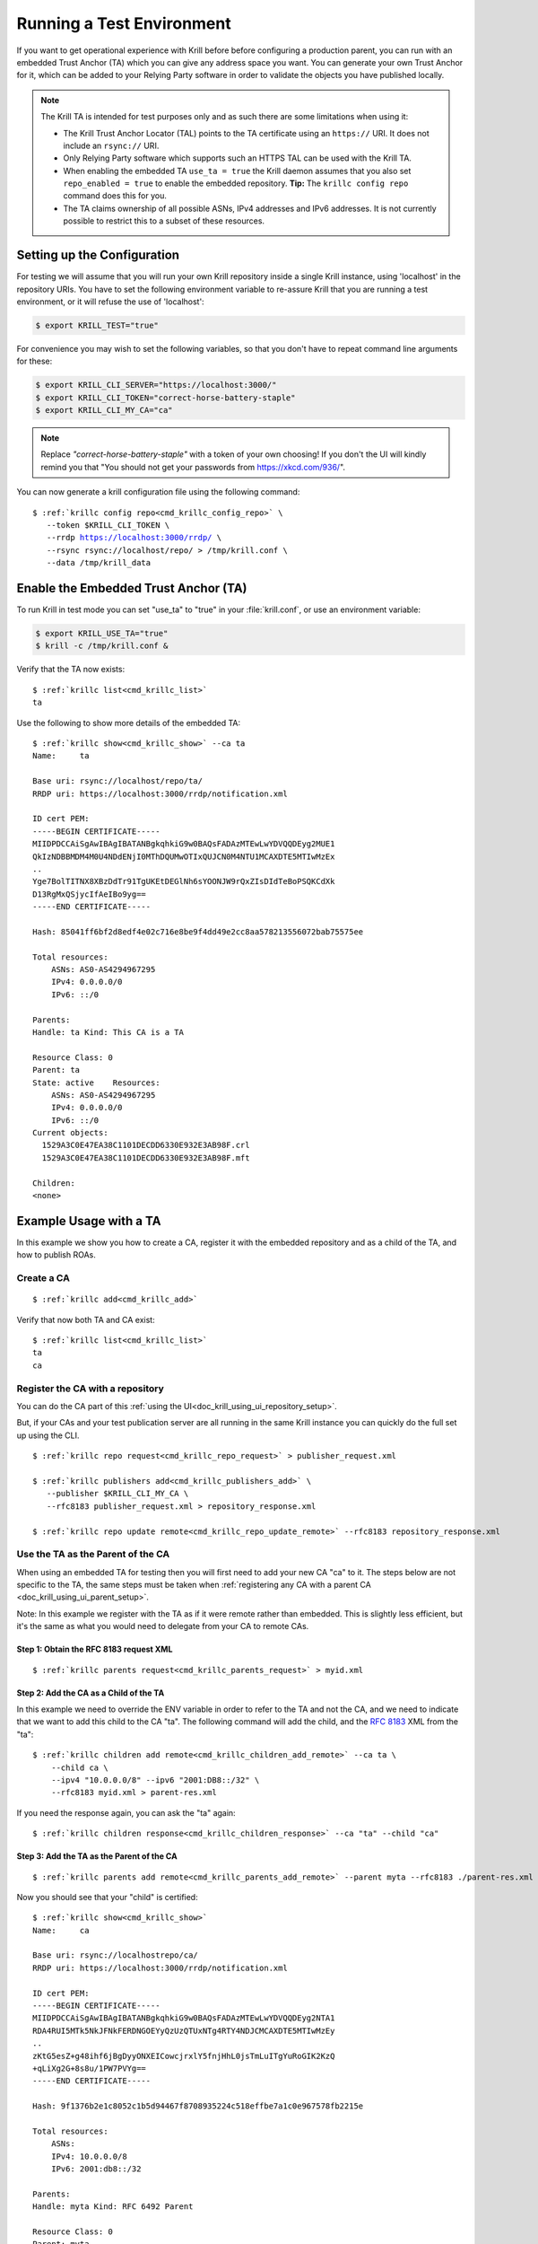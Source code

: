 .. _doc_krill_testing:

Running a Test Environment
==========================

If you want to get operational experience with Krill before before configuring a
production parent, you can run with an embedded Trust Anchor (TA) which you can
give any address space you want. You can generate your own Trust Anchor for it,
which can be added to your Relying Party software in order to validate the
objects you have published locally.

.. Note:: The Krill TA is intended for test purposes only and as such there
          are some limitations when using it:

          - The Krill Trust Anchor Locator (TAL) points to the TA certificate
            using an ``https://`` URI. It does not include an ``rsync://`` URI.
          - Only Relying Party software which supports such an HTTPS TAL can be
            used with the Krill TA.
          - When enabling the embedded TA ``use_ta = true`` the Krill daemon
            assumes that you also set ``repo_enabled = true`` to enable the
            embedded repository. **Tip:** The ``krillc config repo`` command
            does this for you.
          - The TA claims ownership of all possible ASNs, IPv4 addresses and
            IPv6 addresses. It is not currently possible to restrict this to a
            subset of these resources.

Setting up the Configuration
----------------------------

For testing we will assume that you will run your own Krill repository inside a
single Krill instance, using 'localhost' in the repository URIs. You have to set
the following environment variable to re-assure Krill that you are running a
test environment, or it will refuse the use of 'localhost':

.. code-block:: bash

   $ export KRILL_TEST="true"

For convenience you may wish to set the following variables, so that you don't
have to repeat command line arguments for these:

.. code-block:: bash

   $ export KRILL_CLI_SERVER="https://localhost:3000/"
   $ export KRILL_CLI_TOKEN="correct-horse-battery-staple"
   $ export KRILL_CLI_MY_CA="ca"

.. Note:: Replace *"correct-horse-battery-staple"* with a token of your own
          choosing! If you don't the UI will kindly remind you that
          "You should not get your passwords from https://xkcd.com/936/".

You can now generate a krill configuration file using the following command:

.. parsed-literal::

   $ :ref:`krillc config repo<cmd_krillc_config_repo>` \\
      --token $KRILL_CLI_TOKEN \\
      --rrdp https://localhost:3000/rrdp/ \\
      --rsync rsync://localhost/repo/ > /tmp/krill.conf \\
      --data /tmp/krill_data

Enable the Embedded Trust Anchor (TA)
-------------------------------------

To run Krill in test mode you can set "use_ta" to "true" in your
:file:`krill.conf`, or use an environment variable:

.. code-block:: bash

   $ export KRILL_USE_TA="true"
   $ krill -c /tmp/krill.conf &

Verify that the TA now exists:

.. parsed-literal::

  $ :ref:`krillc list<cmd_krillc_list>`
  ta

Use the following to show more details of the embedded TA:

.. parsed-literal::

   $ :ref:`krillc show<cmd_krillc_show>` --ca ta
   Name:     ta

   Base uri: rsync://localhost/repo/ta/
   RRDP uri: https://localhost:3000/rrdp/notification.xml

   ID cert PEM:
   -----BEGIN CERTIFICATE-----
   MIIDPDCCAiSgAwIBAgIBATANBgkqhkiG9w0BAQsFADAzMTEwLwYDVQQDEyg2MUE1
   QkIzNDBBMDM4M0U4NDdENjI0MThDQUMwOTIxQUJCN0M4NTU1MCAXDTE5MTIwMzEx
   ..
   Yge7BolTITNX8XBzDdTr91TgUKEtDEGlNh6sYOONJW9rQxZIsDIdTeBoPSQKCdXk
   D13RgMxQSjycIfAeIBo9yg==
   -----END CERTIFICATE-----

   Hash: 85041ff6bf2d8edf4e02c716e8be9f4dd49e2cc8aa578213556072bab75575ee

   Total resources:
       ASNs: AS0-AS4294967295
       IPv4: 0.0.0.0/0
       IPv6: ::/0

   Parents:
   Handle: ta Kind: This CA is a TA

   Resource Class: 0
   Parent: ta
   State: active    Resources:
       ASNs: AS0-AS4294967295
       IPv4: 0.0.0.0/0
       IPv6: ::/0
   Current objects:
     1529A3C0E47EA38C1101DECDD6330E932E3AB98F.crl
     1529A3C0E47EA38C1101DECDD6330E932E3AB98F.mft

   Children:
   <none>

Example Usage with a TA
-----------------------

In this example we show you how to create a CA, register it with the embedded
repository and as a child of the TA, and how to publish ROAs.

Create a CA
"""""""""""

.. parsed-literal::

  $ :ref:`krillc add<cmd_krillc_add>`

Verify that now both TA and CA exist:

.. parsed-literal::

  $ :ref:`krillc list<cmd_krillc_list>`
  ta
  ca

Register the CA with a repository
"""""""""""""""""""""""""""""""""

You can do the CA part of this :ref:`using the UI<doc_krill_using_ui_repository_setup>`.

But, if your CAs and your test publication server are all running in the same
Krill instance you can quickly do the full set up using the CLI.

.. parsed-literal::

  $ :ref:`krillc repo request<cmd_krillc_repo_request>` > publisher_request.xml

  $ :ref:`krillc publishers add<cmd_krillc_publishers_add>` \\
     --publisher $KRILL_CLI_MY_CA \\
     --rfc8183 publisher_request.xml > repository_response.xml

  $ :ref:`krillc repo update remote<cmd_krillc_repo_update_remote>` --rfc8183 repository_response.xml

Use the TA as the Parent of the CA
""""""""""""""""""""""""""""""""""

When using an embedded TA for testing then you will first need to add your
new CA "ca" to it. The steps below are not specific to the TA, the same steps
must be taken when :ref:`registering any CA with a parent CA <doc_krill_using_ui_parent_setup>`.

Note: In this example we register with the TA as if it were remote rather than
embedded. This is slightly less efficient, but it's the same as what you would
need to delegate from your CA to remote CAs.

Step 1: Obtain the RFC 8183 request XML
^^^^^^^^^^^^^^^^^^^^^^^^^^^^^^^^^^^^^^^

.. parsed-literal::

  $ :ref:`krillc parents request<cmd_krillc_parents_request>` > myid.xml

Step 2: Add the CA as a Child of the TA
^^^^^^^^^^^^^^^^^^^^^^^^^^^^^^^^^^^^^^^

In this example we need to override the ENV variable in order to refer to the TA
and not the CA, and we need to indicate that we want to add this child to the CA
"ta". The following command will add the child, and the :rfc:`8183` XML from the
"ta":

.. parsed-literal::

  $ :ref:`krillc children add remote<cmd_krillc_children_add_remote>` --ca ta \\
      --child ca \\
      --ipv4 "10.0.0.0/8" --ipv6 "2001:DB8::/32" \\
      --rfc8183 myid.xml > parent-res.xml

If you need the response again, you can ask the "ta" again:

.. parsed-literal::

  $ :ref:`krillc children response<cmd_krillc_children_response>` --ca "ta" --child "ca"

Step 3: Add the TA as the Parent of the CA
^^^^^^^^^^^^^^^^^^^^^^^^^^^^^^^^^^^^^^^^^^

.. parsed-literal::

  $ :ref:`krillc parents add remote<cmd_krillc_parents_add_remote>` --parent myta --rfc8183 ./parent-res.xml

Now you should see that your "child" is certified:

.. parsed-literal::

  $ :ref:`krillc show<cmd_krillc_show>`
  Name:     ca

  Base uri: rsync://localhostrepo/ca/
  RRDP uri: https://localhost:3000/rrdp/notification.xml

  ID cert PEM:
  -----BEGIN CERTIFICATE-----
  MIIDPDCCAiSgAwIBAgIBATANBgkqhkiG9w0BAQsFADAzMTEwLwYDVQQDEyg2NTA1
  RDA4RUI5MTk5NkJFNkFERDNGOEYyQzUzQTUxNTg4RTY4NDJCMCAXDTE5MTIwMzEy
  ..
  zKtG5esZ+g48ihf6jBgDyyONXEICowcjrxlY5fnjHhL0jsTmLuITgYuRoGIK2KzQ
  +qLiXg2G+8s8u/1PW7PVYg==
  -----END CERTIFICATE-----

  Hash: 9f1376b2e1c8052c1b5d94467f8708935224c518effbe7a1c0e967578fb2215e

  Total resources:
      ASNs:
      IPv4: 10.0.0.0/8
      IPv6: 2001:db8::/32

  Parents:
  Handle: myta Kind: RFC 6492 Parent

  Resource Class: 0
  Parent: myta
  State: active    Resources:
      ASNs:
      IPv4: 10.0.0.0/8
      IPv6: 2001:db8::/32
  Current objects:
    553A7C2E751CA0B04B49CB72E30EB5684F861987.crl
    553A7C2E751CA0B04B49CB72E30EB5684F861987.mft

  Children:
  <none>

Add and List ROAs
"""""""""""""""""

.. parsed-literal::

   $ cat >./roas.txt <<EOF
   A: 10.0.0.0/24 => 64496
   A: 10.1.0.0/16-20 => 64496
   EOF

   $ :ref:`krillc roas update<cmd_krillc_roas_update>` --delta ./roas.txt

   $ :ref:`krillc roas list<cmd_krillc_roas_list>`
   10.1.0.0/16-20 => 64496
   10.0.0.0/24 => 64496

Review your CA History
""""""""""""""""""""""

.. parsed-literal::

   $ :ref:`krillc history<cmd_krillc_history>`
   time::command::key::success
   2020-06-07T20:33:21Z::Update repo to server at: https://localhost:3000/rfc8181/ca ::command--1591562001--1--cmd-ca-repo-update::OK
   2020-06-07T20:34:18Z::Add parent 'myta' as 'RFC 6492 Parent' ::command--1591562058--2--cmd-ca-parent-add::OK
   2020-06-07T20:34:19Z::Update entitlements under parent 'myta': 0 => asn: 0 blocks, v4: 1 blocks, v6: 1 blocks  ::command--1591562059--3--cmd-ca-parent-entitlements::OK
   2020-06-07T20:34:20Z::Update received cert in RC '0', with resources 'asn: 0 blocks, v4: 1 blocks, v6: 1 blocks' ::command--1591562060--4--cmd-ca-rcn-receive::OK
   2020-06-07T20:36:28Z::Update ROAs add: 2 remove: '0' ::command--1591562188--5--cmd-ca-roas-updated::OK

Using Routinator with the Test TA
"""""""""""""""""""""""""""""""""

While there are many :ref:`Relying Party tools<relying_party_software>`, when
testing with the Krill TA as noted above you will need an RP that supports a TAL
file that contains an HTTPS URI.

One such RP is :ref:`NLnet Labs Routinator<doc_routinator>`. However, before you
can use Routinator with Krill you will need to either setup Krill on a proper
domain name with a matching TLS certificate issued by a trusted authority, or
issue your own certificate and force Routinator to trust it.

Issue Own TLS Certificate
^^^^^^^^^^^^^^^^^^^^^^^^^

.. code-block:: bash

   $ mkdir /tmp/own_cert
   $ cd /tmp/own_cert
   $ ISSUER="/C=NL/L=Amsterdam/O=Your Organisation Name"
   $ SUBJECT="/C=NL/L=Amsterdam/O=Your Organisation Name/CN=localhost"
   $ SAN="DNS:localhost"
   $ openssl req -new \
   $         -newkey rsa:4096 -keyout issuer.key \
   $         -x509 -out issuer.crt \
   $         -days 365 -nodes -subj "$ISSUER"
   $ openssl req -new -out subject.csr \
   $         -newkey rsa:4096 -keyout subject.key \
   $         -days 365 -nodes -subj "$SUBJECT"
   $ echo "subjectAltName=$SAN" > subject.ext
   $ openssl x509 \
   $         -in subject.csr -req -out subject.crt -extfile subject.ext \
   $         -CA issuer.crt -CAkey issuer.key -CAcreateserial \
   $         -days 365

Reconfigure Krill
^^^^^^^^^^^^^^^^^

.. code-block:: bash

   $ kill $(cat /tmp/krill_data/krill.pid)
   $ cp /tmp/own_cert/subject.crt /tmp/krill_data/ssl/cert.pem
   $ cp /tmp/own_cert/subject.key /tmp/krill_data/ssl/key.pem
   $ export KRILL_TEST="true"
   $ export KRILL_USE_TA="true"
   $ krill -c /tmp/krill.conf &

Initialize Routinator
^^^^^^^^^^^^^^^^^^^^^

To point Routinator at our test Krill TA we must download the TAL and store it
where Routinator can find it. Also, to ensure that we don't interfere with any
existing Routinator cache on your computer let's create a temporary cache
directory for Routinator to use.

.. code-block:: bash

   $ mkdir -p /tmp/routinator/{tals,rpki-cache}
   $ wget -q --no-check-certificate -O /tmp/routinator/tals/ta.tal \
         https://localhost:3000/ta/ta.tal

Run Routinator
^^^^^^^^^^^^^^

To successfully use Routinator with the Krill TA we must specify the following
command line options:

+-------------------------+---------------------------------------------------+
| Option                  | Explanation                                       |
+=========================+===================================================+
| ``repository-dir``      | Location of the Routinator cache directory.       |
+-------------------------+---------------------------------------------------+
| ``tal-dir``             | Location of the Krill TA file                     |
+-------------------------+---------------------------------------------------+
| ``rrdp-root-cert``      | Location of the certificate of the authority that |
|                         | issued the Krill TLS certificate                  |
+-------------------------+---------------------------------------------------+
| ``allow-dubious-hosts`` | Do **NOT** skip the Krill localhost repository    |
+-------------------------+---------------------------------------------------+

The full command to invoke Routinator and the output showing our test ROAs is
then:

.. code-block:: bash

   $ routinator \
        --repository-dir=/tmp/routinator/rpki-cache \
        --tal-dir=/tmp/routinator/tals \
        --rrdp-root-cert=/tmp/own_cert/issuer.crt \
        --allow-dubios-hosts \
        vrps
   ASN,IP Prefix,Max Length,Trust Anchor
   AS64496,10.0.0.0/24,24,ta
   AS64496,10.1.0.0/16,20,ta
